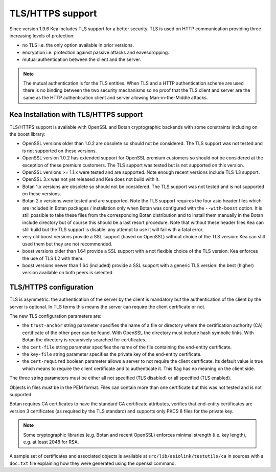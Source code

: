 .. _tls:

*****************
TLS/HTTPS support
*****************

Since version 1.9.6 Kea includes TLS support for a better security.
TLS is used on HTTP communication providing three increasing levels of
protection:

- no TLS i.e. the only option available in prior versions.

- encryption i.e. protection against passive attacks and eavesdropping.

- mutual authentication between the client and the server.

.. note::

   The mutual authentication is for the TLS entities. When TLS and
   a HTTP authentication scheme are used there is no binding between
   the two security mechanisms so no proof that the TLS client and server
   are the same as the HTTP authentication client and server allowing
   Man-in-the-Middle attacks.

.. _tls_config:

Kea Installation with TLS/HTTPS support
=======================================

TLS/HTTPS support is available with OpenSSL and Botan cryptographic backends
with some constraints including on the boost library:

- OpenSSL versions older than 1.0.2 are obsolete so should not be considered.
  The TLS support was not tested and is not supported on these versions.

- OpenSSL version 1.0.2 has extended support for OpenSSL premium customers
  so should not be considered at the exception of these premium customers.
  The TLS support was tested but is not supported on this version.

- OpenSSL versions >= 1.1.x were tested and are supported. Note enough
  recent versions include TLS 1.3 support.

- OpenSSL 3.x was not yet released and Kea does not build with it.

- Botan 1.x versions are obsolete so should not be considered.
  The TLS support was not tested and is not supported on these versions.

- Botan 2.x versions were tested and are supported. Note the TLS support
  requires the four asio header files which are included in Botan
  packages / installation only when Botan was configured with the
  ``--with-boost`` option. It is still possible to take these files
  from the corresponding Botan distribution and to install them manually
  in the Botan include directory but of course this should be a last
  resort procedure. Note that without these header files Kea can still
  build but the TLS support is disable: any attempt to use it will fail
  with a fatal error.

- very old boost versions provide a SSL support (based on OpenSSL) without
  choice of the TLS version: Kea can still used them but they are not
  recommended.

- boost versions older than 1.64 provide a SSL support with a not flexible
  choice of the TLS version: Kea enforces the use of TLS 1.2 with them.

- boost versions newer than 1.64 (included) provide a SSL support with
  a generic TLS version: the best (higher) version available on both peers
  is selected.


TLS/HTTPS configuration
=======================

TLS is asymmetric: the authentication of the server by the client is
mandatory but the authentication of the client by the server is optional.
In TLS terms this means the server can require the client certificate or
not.

The new TLS configuration parameters are:

- the ``trust-anchor`` string parameter specifies the name of a file
  or directory where the certification authority (CA) certificate of
  the other peer can be found. With OpenSSL the directory must include
  hash symbolic links. With Botan the directory is recursively
  searched for certificates.

- the ``cert-file`` string parameter specifies the name of the file
  containing the end-entity certificate.

- the ``key-file`` string parameter specifies the private key of the
  end-entity certificate.

- the ``cert-required`` boolean parameter allows a server to not
  require the client certificate. Its default value is true which
  means to require the client certificate and to authenticate it. This
  flag has no meaning on the client side.

The three string parameters must be either all not specified (TLS disabled)
or all specified (TLS enabled).

Objects in files must be in the PEM format. Files can contain more
than one certificate but this was not tested and is not supported.

Botan requires CA certificates to have the standard CA certificate
attributes, verifies that end-entity certificates are version 3
certificates (as required by the TLS standard) and supports only PKCS
8 files for the private key.

.. note::

   Some cryptographic libraries (e.g. Botan and recent OpenSSL) enforces
   minimal strength (i.e. key length), e.g. at least 2048 for RSA.

A sample set of certificates and associated objects is available at
``src/lib/asiolink/testutils/ca`` in sources with a ``doc.txt`` file
explaining how they were generated using the openssl command.

